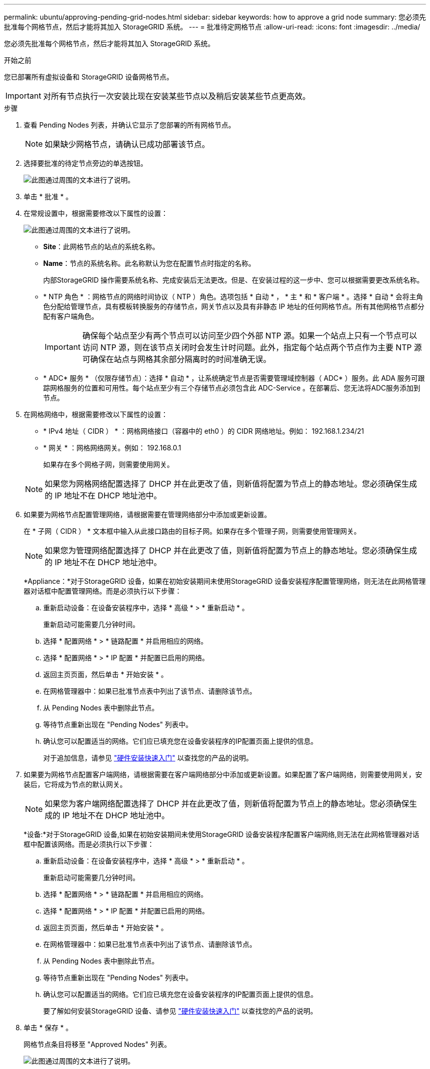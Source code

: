 ---
permalink: ubuntu/approving-pending-grid-nodes.html 
sidebar: sidebar 
keywords: how to approve a grid node 
summary: 您必须先批准每个网格节点，然后才能将其加入 StorageGRID 系统。 
---
= 批准待定网格节点
:allow-uri-read: 
:icons: font
:imagesdir: ../media/


[role="lead"]
您必须先批准每个网格节点，然后才能将其加入 StorageGRID 系统。

.开始之前
您已部署所有虚拟设备和 StorageGRID 设备网格节点。


IMPORTANT: 对所有节点执行一次安装比现在安装某些节点以及稍后安装某些节点更高效。

.步骤
. 查看 Pending Nodes 列表，并确认它显示了您部署的所有网格节点。
+

NOTE: 如果缺少网格节点，请确认已成功部署该节点。

. 选择要批准的待定节点旁边的单选按钮。
+
image::../media/5_gmi_installer_grid_nodes_pending.gif[此图通过周围的文本进行了说明。]

. 单击 * 批准 * 。
. 在常规设置中，根据需要修改以下属性的设置：
+
image::../media/6_gmi_installer_node_config_popup.gif[此图通过周围的文本进行了说明。]

+
** *Site*：此网格节点的站点的系统名称。
** *Name*：节点的系统名称。此名称默认为您在配置节点时指定的名称。
+
内部StorageGRID 操作需要系统名称、完成安装后无法更改。但是、在安装过程的这一步中、您可以根据需要更改系统名称。

** * NTP 角色 * ：网格节点的网络时间协议（ NTP ）角色。选项包括 * 自动 * ， * 主 * 和 * 客户端 * 。选择 * 自动 * 会将主角色分配给管理节点，具有模板转换服务的存储节点，网关节点以及具有非静态 IP 地址的任何网格节点。所有其他网格节点都分配有客户端角色。
+

IMPORTANT: 确保每个站点至少有两个节点可以访问至少四个外部 NTP 源。如果一个站点上只有一个节点可以访问 NTP 源，则在该节点关闭时会发生计时问题。此外，指定每个站点两个节点作为主要 NTP 源可确保在站点与网格其余部分隔离时的时间准确无误。

** * ADC* 服务 * （仅限存储节点）：选择 * 自动 * ，让系统确定节点是否需要管理域控制器（ ADC* ）服务。此 ADA 服务可跟踪网格服务的位置和可用性。每个站点至少有三个存储节点必须包含此 ADC-Service 。在部署后、您无法将ADC服务添加到节点。


. 在网格网络中，根据需要修改以下属性的设置：
+
** * IPv4 地址（ CIDR ） * ：网格网络接口（容器中的 eth0 ）的 CIDR 网络地址。例如： 192.168.1.234/21
** * 网关 * ：网格网络网关。例如： 192.168.0.1
+
如果存在多个网格子网，则需要使用网关。



+

NOTE: 如果您为网格网络配置选择了 DHCP 并在此更改了值，则新值将配置为节点上的静态地址。您必须确保生成的 IP 地址不在 DHCP 地址池中。

. 如果要为网格节点配置管理网络，请根据需要在管理网络部分中添加或更新设置。
+
在 * 子网（ CIDR ） * 文本框中输入从此接口路由的目标子网。如果存在多个管理子网，则需要使用管理网关。

+

NOTE: 如果您为管理网络配置选择了 DHCP 并在此更改了值，则新值将配置为节点上的静态地址。您必须确保生成的 IP 地址不在 DHCP 地址池中。

+
*Appliance：*对于StorageGRID 设备，如果在初始安装期间未使用StorageGRID 设备安装程序配置管理网络，则无法在此网格管理器对话框中配置管理网络。而是必须执行以下步骤：

+
.. 重新启动设备：在设备安装程序中，选择 * 高级 * > * 重新启动 * 。
+
重新启动可能需要几分钟时间。

.. 选择 * 配置网络 * > * 链路配置 * 并启用相应的网络。
.. 选择 * 配置网络 * > * IP 配置 * 并配置已启用的网络。
.. 返回主页页面，然后单击 * 开始安装 * 。
.. 在网格管理器中：如果已批准节点表中列出了该节点、请删除该节点。
.. 从 Pending Nodes 表中删除此节点。
.. 等待节点重新出现在 "Pending Nodes" 列表中。
.. 确认您可以配置适当的网络。它们应已填充您在设备安装程序的IP配置页面上提供的信息。
+
对于追加信息，请参见 link:../installconfig/index.html["硬件安装快速入门"] 以查找您的产品的说明。



. 如果要为网格节点配置客户端网络，请根据需要在客户端网络部分中添加或更新设置。如果配置了客户端网络，则需要使用网关，安装后，它将成为节点的默认网关。
+

NOTE: 如果您为客户端网络配置选择了 DHCP 并在此更改了值，则新值将配置为节点上的静态地址。您必须确保生成的 IP 地址不在 DHCP 地址池中。

+
*设备:*对于StorageGRID 设备,如果在初始安装期间未使用StorageGRID 设备安装程序配置客户端网络,则无法在此网格管理器对话框中配置该网络。而是必须执行以下步骤：

+
.. 重新启动设备：在设备安装程序中，选择 * 高级 * > * 重新启动 * 。
+
重新启动可能需要几分钟时间。

.. 选择 * 配置网络 * > * 链路配置 * 并启用相应的网络。
.. 选择 * 配置网络 * > * IP 配置 * 并配置已启用的网络。
.. 返回主页页面，然后单击 * 开始安装 * 。
.. 在网格管理器中：如果已批准节点表中列出了该节点、请删除该节点。
.. 从 Pending Nodes 表中删除此节点。
.. 等待节点重新出现在 "Pending Nodes" 列表中。
.. 确认您可以配置适当的网络。它们应已填充您在设备安装程序的IP配置页面上提供的信息。
+
要了解如何安装StorageGRID 设备、请参见 link:../installconfig/index.html["硬件安装快速入门"] 以查找您的产品的说明。



. 单击 * 保存 * 。
+
网格节点条目将移至 "Approved Nodes" 列表。

+
image::../media/7_gmi_installer_grid_nodes_approved.gif[此图通过周围的文本进行了说明。]

. 对要批准的每个待定网格节点重复上述步骤。
+
您必须批准网格中所需的所有节点。但是，在单击 " 摘要 " 页面上的 * 安装 * 之前，您可以随时返回此页面。您可以通过选择已批准的网格节点的单选按钮并单击 * 编辑 * 来修改其属性。

. 批准完网格节点后，单击 * 下一步 * 。


